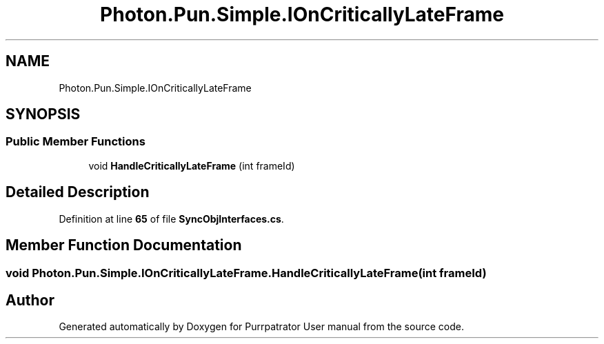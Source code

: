 .TH "Photon.Pun.Simple.IOnCriticallyLateFrame" 3 "Mon Apr 18 2022" "Purrpatrator User manual" \" -*- nroff -*-
.ad l
.nh
.SH NAME
Photon.Pun.Simple.IOnCriticallyLateFrame
.SH SYNOPSIS
.br
.PP
.SS "Public Member Functions"

.in +1c
.ti -1c
.RI "void \fBHandleCriticallyLateFrame\fP (int frameId)"
.br
.in -1c
.SH "Detailed Description"
.PP 
Definition at line \fB65\fP of file \fBSyncObjInterfaces\&.cs\fP\&.
.SH "Member Function Documentation"
.PP 
.SS "void Photon\&.Pun\&.Simple\&.IOnCriticallyLateFrame\&.HandleCriticallyLateFrame (int frameId)"


.SH "Author"
.PP 
Generated automatically by Doxygen for Purrpatrator User manual from the source code\&.
